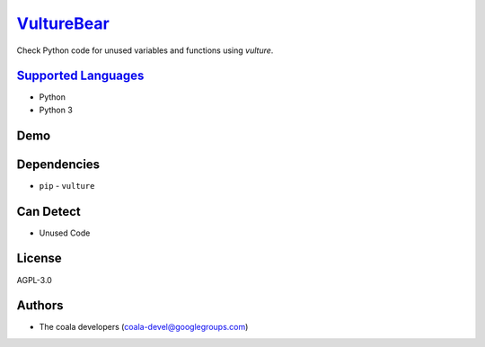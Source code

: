 `VultureBear <https://github.com/coala/coala-bears/tree/master/bears/python/VultureBear.py>`_
=============================================================================================

Check Python code for unused variables and functions using `vulture`.

`Supported Languages <../README.rst>`_
--------------------------------------

* Python
* Python 3



Demo
----

|asciicast|

.. |asciicast| image:: https://asciinema.org/a/82256.png
   :target: https://asciinema.org/a/82256?autoplay=1
   :width: 100%

Dependencies
------------

* ``pip`` - ``vulture``


Can Detect
----------

* Unused Code

License
-------

AGPL-3.0

Authors
-------

* The coala developers (coala-devel@googlegroups.com)
